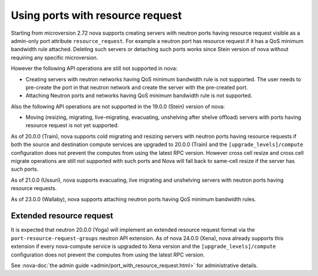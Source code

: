 =================================
Using ports with resource request
=================================

Starting from microversion 2.72 nova supports creating servers with neutron
ports having resource request visible as a admin-only port attribute
``resource_request``. For example a neutron port has resource request if it has
a QoS minimum bandwidth rule attached. Deleting such servers or detaching such
ports works since Stein version of nova without requiring any specific
microversion.

However the following API operations are still not supported in nova:

* Creating servers with neutron networks having QoS minimum bandwidth rule is
  not supported. The user needs to pre-create the port in that neutron network
  and create the server with the pre-created port.

* Attaching Neutron ports and networks having QoS minimum bandwidth rule is not
  supported.

Also the following API operations are not supported in the 19.0.0 (Stein)
version of nova:

* Moving (resizing, migrating, live-migrating, evacuating, unshelving after
  shelve offload) servers with ports having resource request is not yet
  supported.

As of 20.0.0 (Train), nova supports cold migrating and resizing servers with
neutron ports having resource requests if both the source and destination
compute services are upgraded to 20.0.0 (Train) and the
``[upgrade_levels]/compute`` configuration does not prevent the computes from
using the latest RPC version. However cross cell resize and cross cell migrate
operations are still not supported with such ports and Nova will fall back to
same-cell resize if the server has such ports.

As of 21.0.0 (Ussuri), nova supports evacuating, live migrating and unshelving
servers with neutron ports having resource requests.

As of 23.0.0 (Wallaby), nova supports attaching neutron ports having QoS
minimum bandwidth rules.

Extended resource request
~~~~~~~~~~~~~~~~~~~~~~~~~

It is expected that neutron 20.0.0 (Yoga) will implement an extended resource
request format via the ``port-resource-request-groups`` neutron API
extension. As of nova 24.0.0 (Xena), nova already supports this extension if
every nova-compute service is upgraded to Xena version and the
``[upgrade_levels]/compute`` configuration does not prevent the computes from
using the latest RPC version.

See :nova-doc:`the admin guide <admin/port_with_resource_request.html>` for
administrative details.
